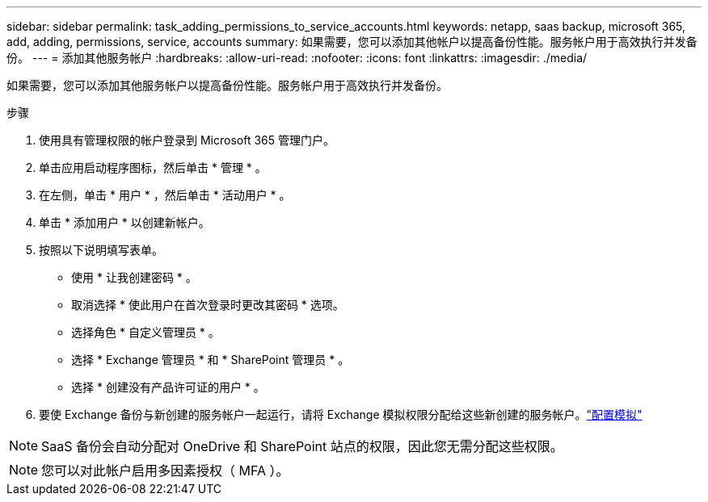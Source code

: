 ---
sidebar: sidebar 
permalink: task_adding_permissions_to_service_accounts.html 
keywords: netapp, saas backup, microsoft 365, add, adding, permissions, service, accounts 
summary: 如果需要，您可以添加其他帐户以提高备份性能。服务帐户用于高效执行并发备份。 
---
= 添加其他服务帐户
:hardbreaks:
:allow-uri-read: 
:nofooter: 
:icons: font
:linkattrs: 
:imagesdir: ./media/


[role="lead"]
如果需要，您可以添加其他服务帐户以提高备份性能。服务帐户用于高效执行并发备份。

.步骤
. 使用具有管理权限的帐户登录到 Microsoft 365 管理门户。
. 单击应用启动程序图标，然后单击 * 管理 * 。
. 在左侧，单击 * 用户 * ，然后单击 * 活动用户 * 。
. 单击 * 添加用户 * 以创建新帐户。
. 按照以下说明填写表单。
+
** 使用 * 让我创建密码 * 。
** 取消选择 * 使此用户在首次登录时更改其密码 * 选项。
** 选择角色 * 自定义管理员 * 。
** 选择 * Exchange 管理员 * 和 * SharePoint 管理员 * 。
** 选择 * 创建没有产品许可证的用户 * 。


. 要使 Exchange 备份与新创建的服务帐户一起运行，请将 Exchange 模拟权限分配给这些新创建的服务帐户。link:task_configuring_impersonation.html["配置模拟"]



NOTE: SaaS 备份会自动分配对 OneDrive 和 SharePoint 站点的权限，因此您无需分配这些权限。


NOTE: 您可以对此帐户启用多因素授权（ MFA ）。
